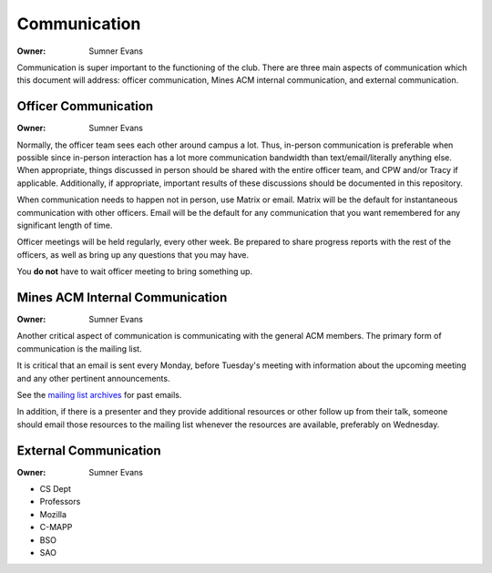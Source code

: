 Communication
=============

:Owner: Sumner Evans

Communication is super important to the functioning of the club. There are three
main aspects of communication which this document will address: officer
communication, Mines ACM internal communication, and external communication.

Officer Communication
---------------------

:Owner: Sumner Evans

Normally, the officer team sees each other around campus a lot. Thus, in-person
communication is preferable when possible since in-person interaction has a lot
more communication bandwidth than text/email/literally anything else. When
appropriate, things discussed in person should be shared with the entire officer
team, and CPW and/or Tracy if applicable. Additionally, if appropriate,
important results of these discussions should be documented in this repository.

When communication needs to happen not in person, use Matrix or email. Matrix
will be the default for instantaneous communication with other officers. Email
will be the default for any communication that you want remembered for any
significant length of time.

Officer meetings will be held regularly, every other week. Be prepared to share
progress reports with the rest of the officers, as well as bring up any
questions that you may have.

You **do not** have to wait officer meeting to bring something up.

Mines ACM Internal Communication
--------------------------------

:Owner: Sumner Evans

Another critical aspect of communication is communicating with the general ACM
members. The primary form of communication is the mailing list.

It is critical that an email is sent every Monday, before Tuesday's meeting
with information about the upcoming meeting and any other pertinent
announcements.

See the `mailing list archives`_ for past emails.

.. _mailing list archives: https://acm.mines.edu/mailinglist

In addition, if there is a presenter and they provide additional resources or
other follow up from their talk, someone should email those resources to the
mailing list whenever the resources are available, preferably on Wednesday.

External Communication
----------------------

:Owner: Sumner Evans

- CS Dept
- Professors
- Mozilla
- C-MAPP
- BSO
- SAO
